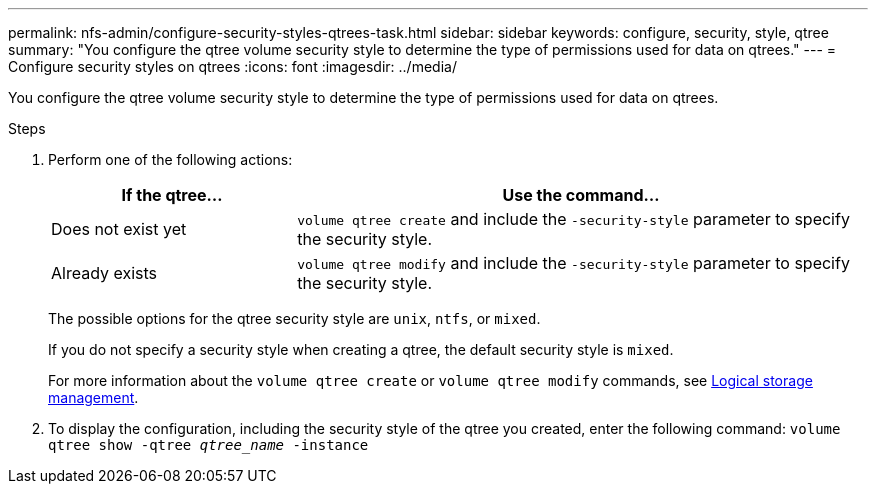 ---
permalink: nfs-admin/configure-security-styles-qtrees-task.html
sidebar: sidebar
keywords: configure, security, style, qtree
summary: "You configure the qtree volume security style to determine the type of permissions used for data on qtrees."
---
= Configure security styles on qtrees
:icons: font
:imagesdir: ../media/

[.lead]
You configure the qtree volume security style to determine the type of permissions used for data on qtrees.

.Steps

. Perform one of the following actions:
+
[cols="30,70"]
|===

h| If the qtree... h| Use the command...

a|
Does not exist yet
a|
`volume qtree create` and include the `-security-style` parameter to specify the security style.
a|
Already exists
a|
`volume qtree modify` and include the `-security-style` parameter to specify the security style.
|===
The possible options for the qtree security style are `unix`, `ntfs`, or `mixed`.
+
If you do not specify a security style when creating a qtree, the default security style is `mixed`.
+
For more information about the `volume qtree create` or `volume qtree modify` commands, see link:../volumes/index.html[Logical storage management].

. To display the configuration, including the security style of the qtree you created, enter the following command: `volume qtree show -qtree _qtree_name_ -instance`
